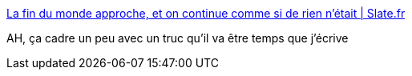 :jbake-type: post
:jbake-status: published
:jbake-title: La fin du monde approche, et on continue comme si de rien n'était | Slate.fr
:jbake-tags: écologie,histoire,environnement,politique,économie,_mois_sept.,_année_2019
:jbake-date: 2019-09-15
:jbake-depth: ../
:jbake-uri: shaarli/1568566264000.adoc
:jbake-source: https://nicolas-delsaux.hd.free.fr/Shaarli?searchterm=http%3A%2F%2Fwww.slate.fr%2Fstory%2F181665%2Ftitiou-changement-climatique-fin-monde-habitudes-vie-quotidienne-tension-absurde&searchtags=%C3%A9cologie+histoire+environnement+politique+%C3%A9conomie+_mois_sept.+_ann%C3%A9e_2019
:jbake-style: shaarli

http://www.slate.fr/story/181665/titiou-changement-climatique-fin-monde-habitudes-vie-quotidienne-tension-absurde[La fin du monde approche, et on continue comme si de rien n'était | Slate.fr]

AH, ça cadre un peu avec un truc qu'il va être temps que j'écrive
